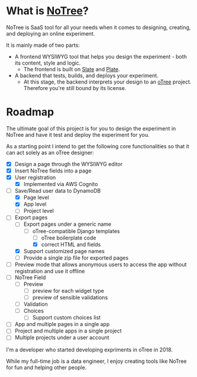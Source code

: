 * What is [[https://www.notree.io][NoTree]]?
NoTree is SaaS tool for all your needs when it comes to designing, creating, and deploying an online experiment.

It is mainly made of two parts:
- A frontend WYSIWYG tool that helps you design the experiment - both its content, style and logic.
  - The frontend is built on [[https://github.com/ianstormtaylor/slate][Slate]] and [[https://github.com/udecode/plate][Plate]].
- A backend that tests, builds, and deploys your experiment.
  - At this stage, the backend interprets your design to an [[https://otree.readthedocs.io/en/self/][oTree]] project. Therefore you're still bound by its license.
* Roadmap
:LOGBOOK:
CLOCK: [2021-10-23 Sat 22:30]--[2021-10-23 Sat 22:50] =>  0:20
:END:
:railroad_track:
The ultimate goal of this project is for you to design the experiment in NoTree and have it test and deploy the experiment for you.

As a starting point I intend to get the following core functionalities so that it can act solely as an oTree designer:
- [X] Design a page through the WYSIWYG editor
- [X] Insert NoTree fields into a page
- [X] User registration
  - [X] Implemented via AWS Cognito
- [-] Save/Read user data to DynamoDB
  - [X] Page level
  - [X] App level
  - [ ] Project level
- [-] Export pages
  - [-] Export pages under a generic name
    - [-] oTree-compatible Django templates
      - [ ] oTree boilerplate code
      - [X] correct HTML and fields
  - [X] Support customized page names
  - [ ] Provide a single zip file for exported pages
- [ ] Preview mode that allows anonymous users to access the app without registration and use it offline
- [ ] NoTree Field
  - [ ] Preview
    - [ ] preview for each widget type
    - [ ] preview of sensible validations
  - [ ] Validation
  - [ ] Choices
    - [ ] Support custom choices list
- [ ] App and multiple pages in a single app
- [ ] Project and multiple apps in a single project
- [ ] Multiple projects under a user account
* Questions and improvements?
You are welcome to open issues if you have a question or want to have a feature added, and I'll try my best to address these.
However my focus will be finishing the functionalities listed in the [[Roadmap]].
* Who am I?
:LOGBOOK:
CLOCK: [2021-10-16 Sat 13:17]--[2021-10-16 Sat 13:20] =>  0:03
:END:
I'm a developer who started developing expriments in oTree in 2018.

While my full-time job is a data engineer, I enjoy creating tools like NoTree for fun and helping other people.
